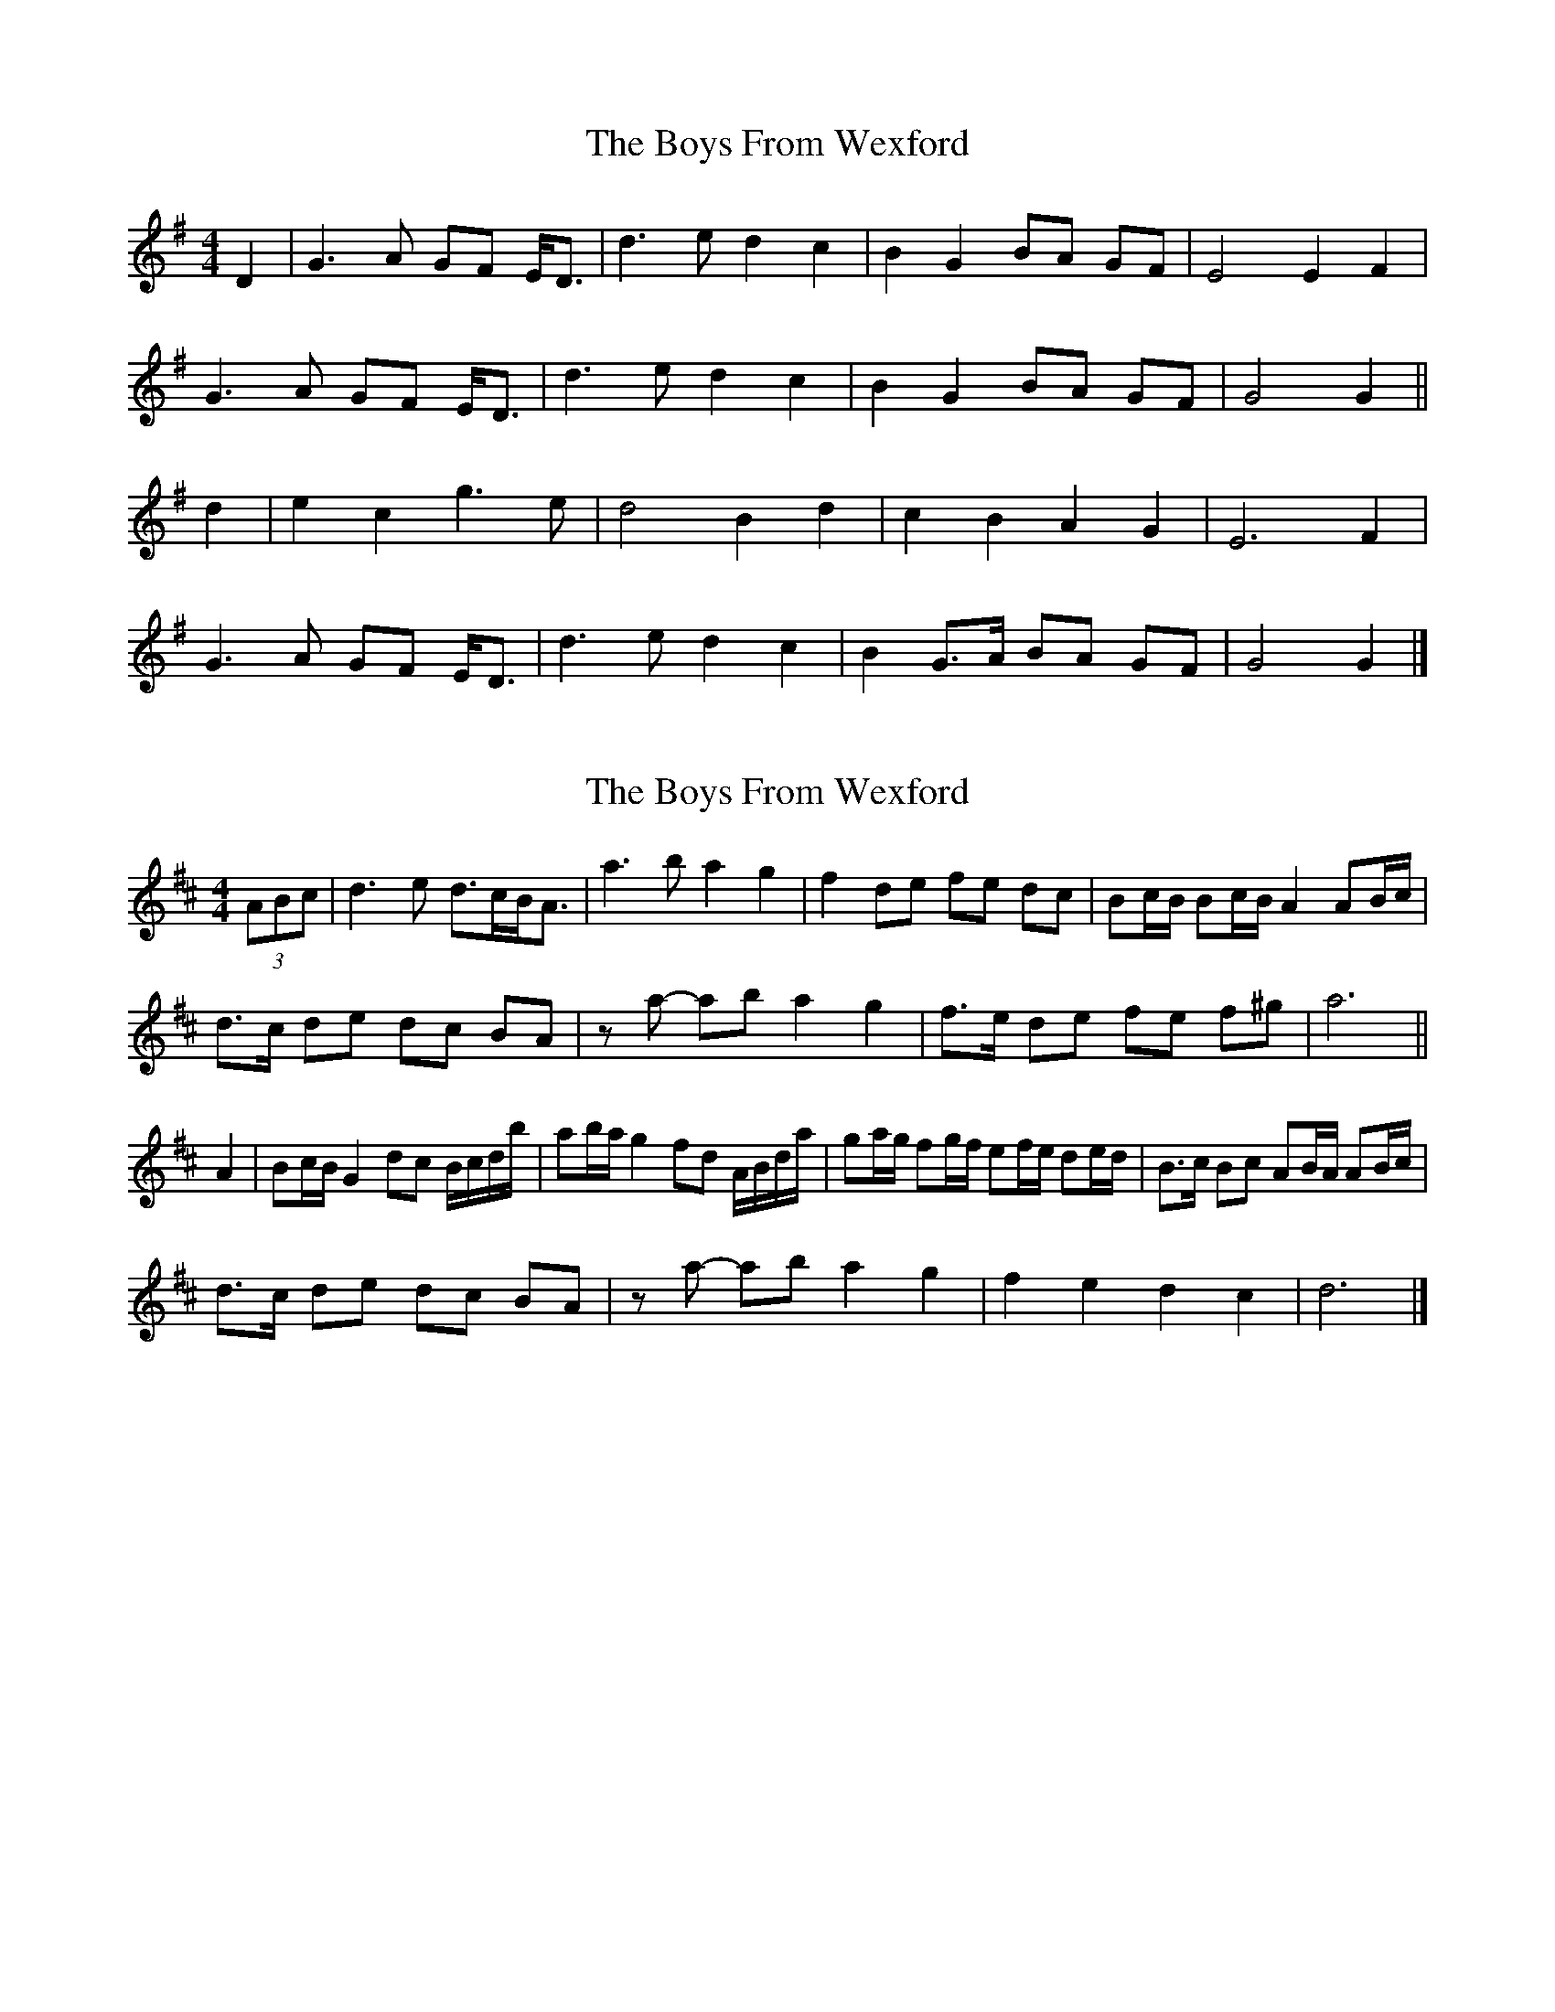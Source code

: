 X: 1
T: Boys From Wexford, The
Z: ceolachan
S: https://thesession.org/tunes/3826#setting3826
R: barndance
M: 4/4
L: 1/8
K: Gmaj
D2 |G3 A GF E<D | d3 e d2 c2 | B2 G2 BA GF | E4 E2 F2 |
G3 A GF E<D | d3 e d2 c2 | B2 G2 BA GF | G4 G2 ||
d2 |e2 c2 g3 e | d4 B2 d2 | c2 B2 A2 G2 | E6 F2 |
G3 A GF E<D | d3 e d2 c2 | B2 G>A BA GF | G4 G2 |]
X: 2
T: Boys From Wexford, The
Z: ceolachan
S: https://thesession.org/tunes/3826#setting22657
R: barndance
M: 4/4
L: 1/8
K: Dmaj
(3ABc |d3 e d>cB<A | a3 b a2 g2 | f2 de fe dc | Bc/B/ Bc/B/ A2 AB/c/ |
d>c de dc BA | za- ab a2 g2 | f>e de fe f^g | a6 ||
A2 |Bc/B/ G2 dc B/c/d/b/ | ab/a/ g2 fd A/B/d/a/ | ga/g/ fg/f/ ef/e/ de/d/ | B>c Bc AB/A/ AB/c/ |
d>c de dc BA | za- ab a2 g2 | f2 e2 d2 c2 | d6 |]
X: 3
T: Boys From Wexford, The
Z: Eubonian
S: https://thesession.org/tunes/3826#setting22753
R: barndance
M: 4/4
L: 1/8
K: Gmaj
D2 |G3 A GF ED | d4 d2 e2 | d2 B2 G2 A2 | E5 D2 |
G3 A GF ED | d4 d2 e2 | d2 B2 G2 A2 | G5 ||
d2 |e2 e2 c2 e2 | d4 d2 e2 | d2 B2 G2 A2 | E6 D2 |
G3 A GF ED | d4 d2 e2 | d2 B2 G2 A2 | G5 |]
